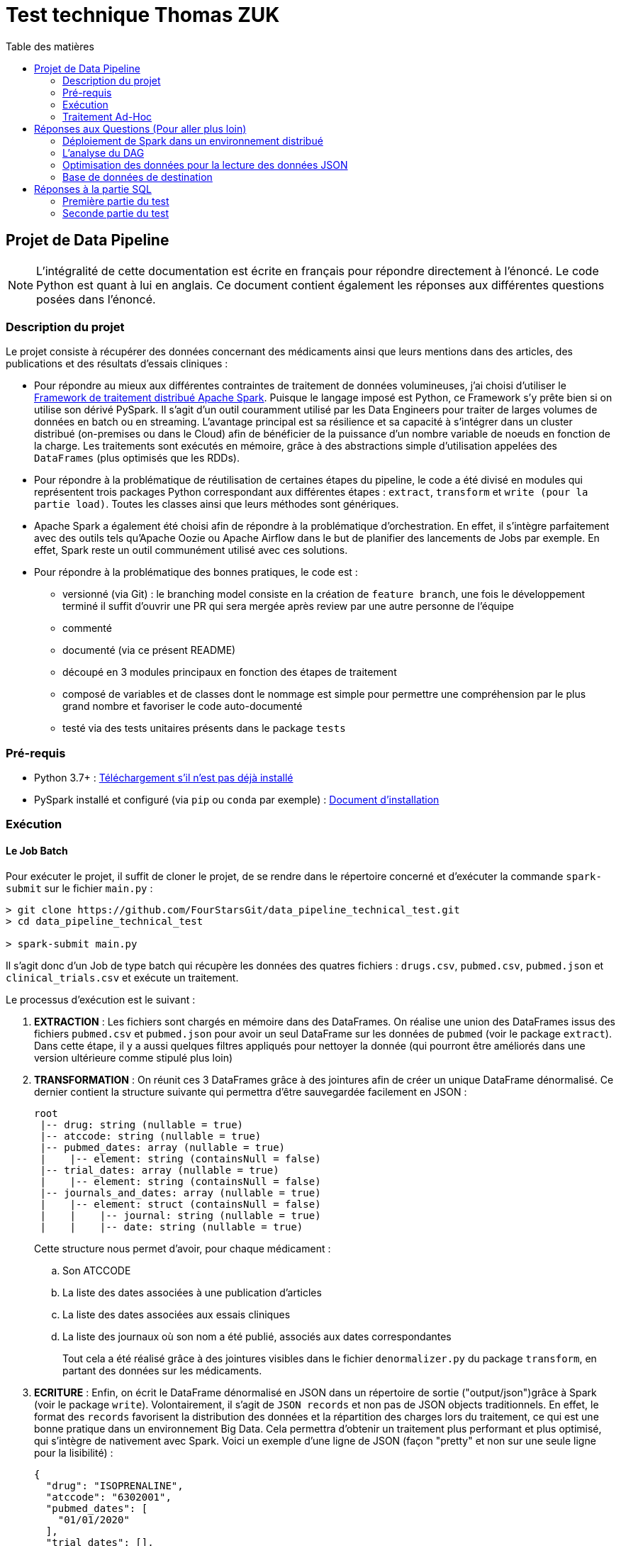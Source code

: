 :toc:
:toc-title: Table des matières

= Test technique Thomas ZUK

== Projet de Data Pipeline

[NOTE]
====
L'intégralité de cette documentation est écrite en français pour répondre directement à l'énoncé. Le code Python est quant à lui en anglais.
Ce document contient également les réponses aux différentes questions posées dans l'énoncé.
====

=== Description du projet


Le projet consiste à récupérer des données concernant des médicaments ainsi que leurs mentions dans des articles, des publications et des résultats d'essais cliniques :

- Pour répondre au mieux aux différentes contraintes de traitement de données volumineuses, j'ai choisi d'utiliser le https://spark.apache.org/[Framework de traitement distribué Apache Spark]. Puisque le langage imposé est Python, ce Framework s'y prête bien si on utilise son dérivé PySpark. Il s'agit d'un outil couramment utilisé par les Data Engineers pour traiter de larges volumes de données en batch ou en streaming. L'avantage principal est sa résilience et sa capacité à s'intégrer dans un cluster distribué (on-premises ou dans le Cloud) afin de bénéficier de la puissance d'un nombre variable de noeuds en fonction de la charge. Les traitements sont exécutés en mémoire, grâce à des abstractions simple d'utilisation appelées des `DataFrames` (plus optimisés que les RDDs).

- Pour répondre à la problématique de réutilisation de certaines étapes du pipeline, le code a été divisé en modules qui représentent trois packages Python correspondant aux différentes étapes : `extract`, `transform` et `write (pour la partie load)`. Toutes les classes ainsi que leurs méthodes sont génériques.

- Apache Spark a également été choisi afin de répondre à la problématique d'orchestration. En effet, il s'intègre parfaitement avec des outils tels qu'Apache Oozie ou Apache Airflow dans le but de planifier des lancements de Jobs par exemple. En effet, Spark reste un outil communément utilisé avec ces solutions.

- Pour répondre à la problématique des bonnes pratiques, le code est :
** versionné (via Git) : le branching model consiste en la création de `feature branch`, une fois le développement terminé il suffit d'ouvrir une PR qui sera mergée après review par une autre personne de l'équipe
** commenté
** documenté (via ce présent README)
** découpé en 3 modules principaux en fonction des étapes de traitement
** composé de variables et de classes dont le nommage est simple pour permettre une compréhension par le plus grand nombre et favoriser le code auto-documenté
** testé via des tests unitaires présents dans le package `tests`

=== Pré-requis

- Python 3.7+ : https://www.python.org/downloads/[Téléchargement s'il n'est pas déjà installé]
- PySpark installé et configuré (via `pip` ou `conda` par exemple) : https://spark.apache.org/docs/latest/api/python/getting_started/install.html[Document d'installation]

=== Exécution

==== Le Job Batch

Pour exécuter le projet, il suffit de cloner le projet, de se rendre dans le répertoire concerné et d'exécuter la commande `spark-submit` sur le fichier `main.py` :

----
> git clone https://github.com/FourStarsGit/data_pipeline_technical_test.git
> cd data_pipeline_technical_test

> spark-submit main.py
----

Il s'agit donc d'un Job de type batch qui récupère les données des quatres fichiers : `drugs.csv`, `pubmed.csv`, `pubmed.json` et `clinical_trials.csv` et exécute un traitement.

Le processus d'exécution est le suivant :

. *EXTRACTION* : Les fichiers sont chargés en mémoire dans des DataFrames. On réalise une union des DataFrames issus des fichiers `pubmed.csv` et `pubmed.json` pour avoir un seul DataFrame sur les données de `pubmed` (voir le package `extract`). Dans cette étape, il y a aussi quelques filtres appliqués pour nettoyer la donnée (qui pourront être améliorés dans une version ultérieure comme stipulé plus loin)
. *TRANSFORMATION* : On réunit ces 3 DataFrames grâce à des jointures afin de créer un unique DataFrame dénormalisé. Ce dernier contient la structure suivante qui permettra d'être sauvegardée facilement en JSON :
+
----
root
 |-- drug: string (nullable = true)
 |-- atccode: string (nullable = true)
 |-- pubmed_dates: array (nullable = true)
 |    |-- element: string (containsNull = false)
 |-- trial_dates: array (nullable = true)
 |    |-- element: string (containsNull = false)
 |-- journals_and_dates: array (nullable = true)
 |    |-- element: struct (containsNull = false)
 |    |    |-- journal: string (nullable = true)
 |    |    |-- date: string (nullable = true)

----
Cette structure nous permet d'avoir, pour chaque médicament :
.. Son ATCCODE
.. La liste des dates associées à une publication d'articles
.. La liste des dates associées aux essais cliniques
.. La liste des journaux où son nom a été publié, associés aux dates correspondantes
+
Tout cela a été réalisé grâce à des jointures visibles dans le fichier `denormalizer.py` du package `transform`, en partant des données sur les médicaments.

. *ECRITURE* : Enfin, on écrit le DataFrame dénormalisé en JSON dans un répertoire de sortie ("output/json")grâce à Spark (voir le package `write`). Volontairement, il s'agit de `JSON records` et non pas de JSON objects traditionnels. En effet, le format des `records` favorisent la distribution des données et la répartition des charges lors du traitement, ce qui est une bonne pratique dans un environnement Big Data. Cela permettra d'obtenir un traitement plus performant et plus optimisé, qui s'intègre de nativement avec Spark. Voici un exemple d'une ligne de JSON (façon "pretty" et non sur une seule ligne pour la lisibilité) :
+
[source,json]
----
{
  "drug": "ISOPRENALINE",
  "atccode": "6302001",
  "pubmed_dates": [
    "01/01/2020"
  ],
  "trial_dates": [],
  "journals_and_dates": [
    {
      "journal": "Journal of photochemistry and photobiology. B, Biology",
      "date": "01/01/2020"
    }
  ]
}
----

. L'exécution se termine avec le message suivant dans les logs :
+
----
Data have been successfully save as JSON records
----

[NOTE]
====
Si le niveau de log activé est TRACE dans Spark, les différents DataFrames de l'ensemble de l'exécution apparaitront dans la console. La fonction utilisée est `.show()`, elle n'est volontairement appelée que pour des raisons de debug puisqu'elle réalise un retour au driver, ce qui ralentit considérablement les performances.
====

==== Exécuter les tests unitaires

Pour cela, rendez-vous via le terminal dans le dossier du projet et exécutez les commandes suivantes :

----
> pip install pyspark
> python -m unittest tests/*/*.py
----

Le résultat qui apparait dans la console est :

----
----------------------------------------------------------------------
Ran 6 tests in 17.085s

OK
----

=== Traitement Ad-Hoc

Le traitement Ad-Hoc est disponible dans le fichier `get_journal_with_most_drugs.py`. Il lit facilement le fichier `JSON records` généré précédemment. Ensuite le traitement se fait intégralement grâce à des fonctions natives de Spark.

On récupère les données contenus dans le tableau de structures `journals_and_dates`, on supprime les doublons, on se concentre sur les noms des journaux et on transpose chaque élément du tableau en ligne. Cela permet de regrouper facilement chaque occurrence identique afin de compter les journaux qui citent un certain nombre de médicaments différents.

On affiche enfin le journal qui cite le plus de médicaments. En cas d'égalité, on affiche tous les journaux qui citent le nombre maximum de médicaments dans le dataset.

Pour exécuter le programme, il suffit d'exécuter la commande suivante :

----
> spark-submit get_journal_with_most_drugs.py
----

Et d'observer le message du type suivant dans la console :

----
The journal(s) which contain(s) the most drugs is/are: Psychopharmacology, Journal of emergency nursing, The journal of maternal-fetal & neonatal medicine. The maximum drugs mentioned is 2.
----

== Réponses aux Questions (Pour aller plus loin)

=== Déploiement de Spark dans un environnement distribué

Spark est un Framework de calcul distribué idéal pour les grosses volumétries de données. Dans tous les exemples données précédemment pour exécuter un Job, tous les paramètres font que Spark s'exécute en local (`--master local[*]` par défaut).

Le premier élément à modifier est donc d'exécuter ce Job sur en cluster dédié (on-premises ou sur du cloud, dans un cluster `DataProc` si l'on prend l'exemple de GCP). On bénéficiera ainsi de sa portabilité sans devoir modifier du code. Il faut également changer la commande d'exécution du Job pour lui donner beaucoup plus de puissance de calcul. La liste des paramètres pour les Jobs Spark est disponible https://spark.apache.org/docs/latest/submitting-applications.html[ici]. Les principaux sont : le `deploy-mode` (avec la valeur `cluster` pour les traitements distribués), le nombre d'exécuteurs, la mémoire allouée pour chaque exécuteur et la mémoire allouée pour le driver. Plus le nombre de noeuds, plus la puissance de calcul est élevée (tant qu'on ne commet pas d'erreurs sur du mauvais partitionnement ou de data skewing).

Avec des données réelles, il y a également des tests de charge à réaliser pour obtenir des benchmarks et ainsi pouvoir faire du "performance tuning" avec les différents paramètres de Spark.

=== L'analyse du DAG

Une fois exécuté sur le cluster, il est possible de rencontrer des ralentissements et des bottlenecks dans le graphe d'exécution de Spark et des différentes tâches traitées en parallèle.

L'analyse de ces exécutions permettra de déterminer s'il y a par exemple du data skewing (car certaines étapes du code comporte des `groupBy`). Dans un tel cas, il faudra penser à modifier la façon de faire dans le code afin d'éviter le data skewing ou même un shuffling trop régulier.

De plus, certains DataFrames seront peut-être recalculés plusieurs fois (car ils lisent plusieurs fois un même fichier par exemple). Dans ce cas, on pourra chercher à optimiser en utilisant les fonctions `.persist()` ou `.cache()` afin de mettre certains DataFrames en cache et leur éviter re-calcul.

Il serait également nécessaire d'améliorer la gestion d'erreurs afin de réaliser un meilleur contrôle sur la qualité de données, en fonction des différents datasets réels.

=== Optimisation des données pour la lecture des données JSON

Pour le moment, il y a une union qui est réalisée entre les données JSON et CSV de `pubmed`, avec en plus la transformation du fichier d'entrée JSON object (`pubmed.json`) en JSON records (pour être intégré dans Spark). Ceci est consommateur en temps et pour optimiser on pourrait réaliser ce traitement en dehors du pipeline, via un module plus adapté, ou directement faire en sorte de réaliser cette modification à la sortie du producteur. Il faut bien évidemment voir quelques technologies sont utilisées pour produire ce fichier en amont et voir s'il est possible de générer le JSON records avant le traitement. Cela évitera l'étape de transformation qui est aujourd'hui consommatrice.

=== Base de données de destination

En écriture, Spark possède beaucoup de connecteurs pour des formats différents. Ici, on utilise du JSON records qui est certes, plus optimisé pour le traitement distribué que le JSON object, mais cela ne demeure pas une bonne pratique de le stocker sur un fichier. Si l'on peut faire évoluer l'architecture, il peut être intéressant que la sortie soit écrite dans une base de type NoSQL. On peut penser à Elasticsearch par exemple ou encore MongoDB qui permettent de stocker sous forme de documents JSON.

Si le stockage n'est pas un problème dans l'architecture cible, on peut même penser à utiliser des bases NoSQL qui favorisent grandement la dénormalisation comme HBase ou BigTable sur GCP. En effet, ces bases supportent de grandes volumétries de lecture et d'écriture, à condition que la `rowkey` soit bien définie et que chaque table serve un cas d'usage précis comme la question : `quel est le journal qui mentionne le plus de médicaments différents ?`

Dans les deux cas, les connecteurs existent pour Spark, il suffirait donc de modifier légèrement le DataFrameWriter dans la classe `Writer`.



== Réponses à la partie SQL

=== Première partie du test

Solution proposée :

[source,sql]
----
SELECT date, sum(prod_price * prod_qty) as ventes
FROM TRANSACTION
WHERE date BETWEEN '01/01/2019' AND '31/12/2019'
GROUP BY date
ORDER BY date;
----

En prenant pour hypothèse que le format des dates dans la base est `dd/MM/yyyy`.

=== Seconde partie du test

Solution proposée :

[source,sql]
----
SELECT client_id,
	SUM(CASE WHEN product_type='MEUBLE' THEN prod_price * prod_qty ELSE 0 END) as ventes_meuble,
	SUM(CASE WHEN product_type='DECO' THEN prod_price * prod_qty ELSE 0 END) as ventes_deco
FROM TRANSACTION t
JOIN PRODUCT_NOMENCLATURE p
ON t.prod_id = p.product_id
WHERE date BETWEEN '01/01/2019' AND '31/12/2019'
GROUP BY client_id;
----

En prenant toujours pour hypothèse que le format des dates dans la base est `dd/MM/yyyy`.